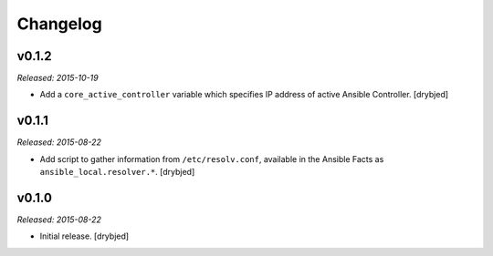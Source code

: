 Changelog
=========

v0.1.2
------

*Released: 2015-10-19*

- Add a ``core_active_controller`` variable which specifies IP address of
  active Ansible Controller. [drybjed]

v0.1.1
------

*Released: 2015-08-22*

- Add script to gather information from ``/etc/resolv.conf``, available in the
  Ansible Facts as ``ansible_local.resolver.*``. [drybjed]

v0.1.0
------

*Released: 2015-08-22*

- Initial release. [drybjed]

